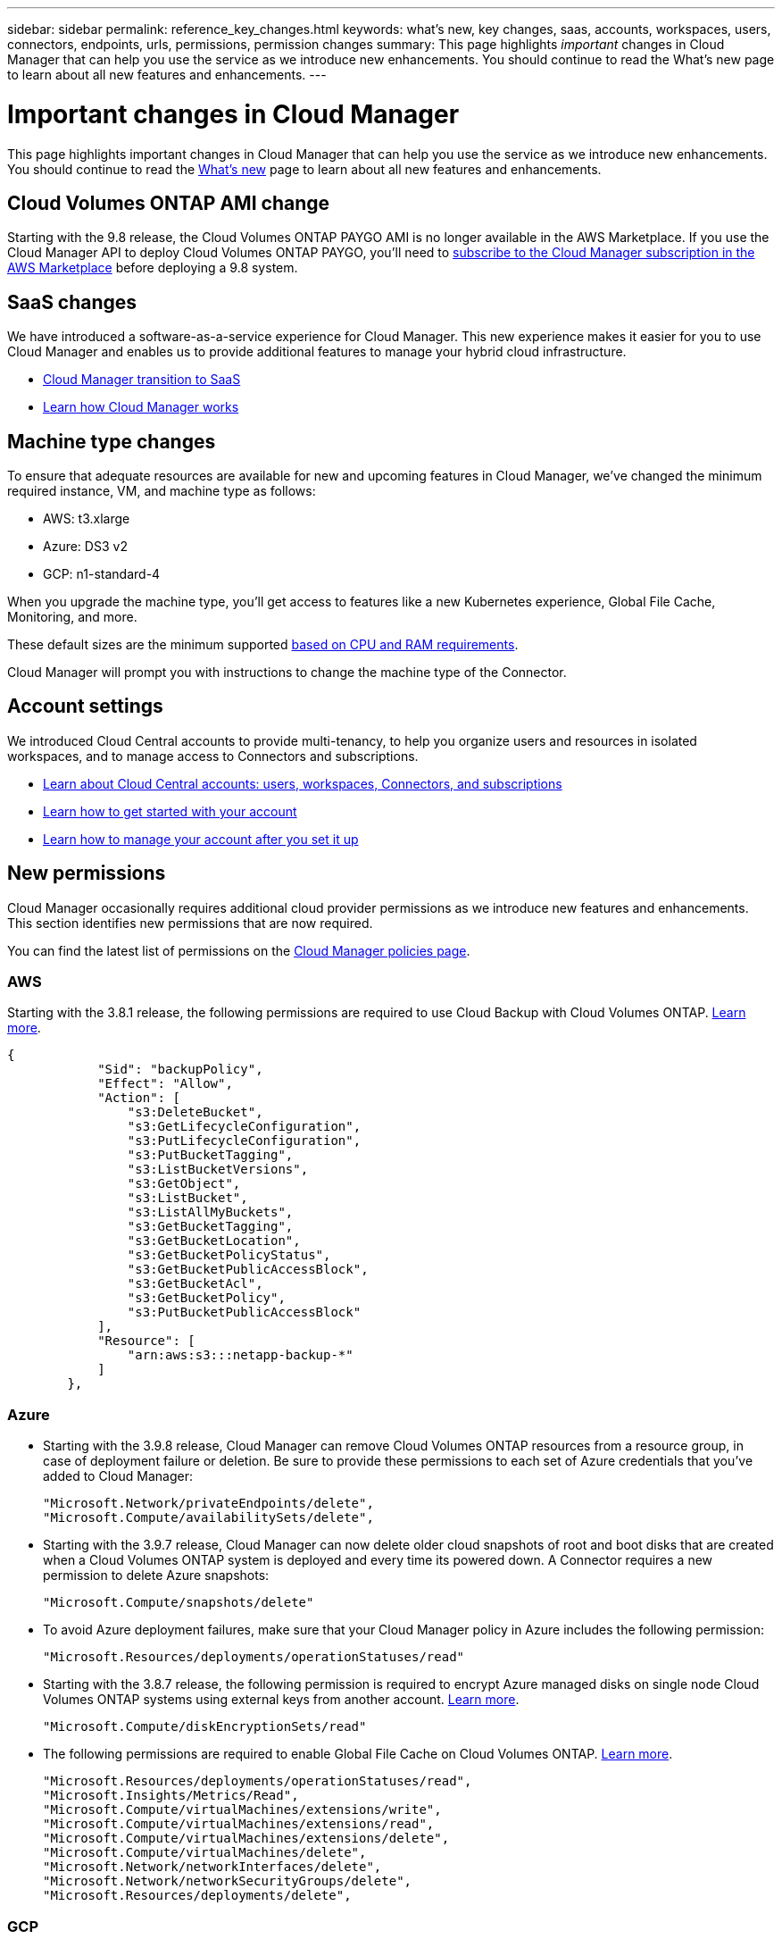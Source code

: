 ---
sidebar: sidebar
permalink: reference_key_changes.html
keywords: what's new, key changes, saas, accounts, workspaces, users, connectors, endpoints, urls, permissions, permission changes
summary: This page highlights _important_ changes in Cloud Manager that can help you use the service as we introduce new enhancements. You should continue to read the What's new page to learn about all new features and enhancements.
---

= Important changes in Cloud Manager
:hardbreaks:
:nofooter:
:icons: font
:linkattrs:
:imagesdir: ./media/

[.lead]
This page highlights important changes in Cloud Manager that can help you use the service as we introduce new enhancements. You should continue to read the link:reference_new_occm.html[What's new] page to learn about all new features and enhancements.

== Cloud Volumes ONTAP AMI change

Starting with the 9.8 release, the Cloud Volumes ONTAP PAYGO AMI is no longer available in the AWS Marketplace. If you use the Cloud Manager API to deploy Cloud Volumes ONTAP PAYGO, you'll need to https://aws.amazon.com/marketplace/pp/B07QX2QLXX[subscribe to the Cloud Manager subscription in the AWS Marketplace^] before deploying a 9.8 system.

== SaaS changes

We have introduced a software-as-a-service experience for Cloud Manager. This new experience makes it easier for you to use Cloud Manager and enables us to provide additional features to manage your hybrid cloud infrastructure.

* link:concept_saas.html[Cloud Manager transition to SaaS]
* link:concept_overview.html[Learn how Cloud Manager works]

== Machine type changes

To ensure that adequate resources are available for new and upcoming features in Cloud Manager, we've changed the minimum required instance, VM, and machine type as follows:

* AWS: t3.xlarge
* Azure: DS3 v2
* GCP: n1-standard-4

When you upgrade the machine type, you'll get access to features like a new Kubernetes experience, Global File Cache, Monitoring, and more.

These default sizes are the minimum supported link:reference_cloud_mgr_reqs.html[based on CPU and RAM requirements].

Cloud Manager will prompt you with instructions to change the machine type of the Connector.

== Account settings

We introduced Cloud Central accounts to provide multi-tenancy, to help you organize users and resources in isolated workspaces, and to manage access to Connectors and subscriptions.

* link:concept_cloud_central_accounts.html[Learn about Cloud Central accounts: users, workspaces, Connectors, and subscriptions]
* link:task_setting_up_cloud_central_accounts.html[Learn how to get started with your account]
* link:task_managing_cloud_central_accounts.html[Learn how to manage your account after you set it up]

== New permissions

Cloud Manager occasionally requires additional cloud provider permissions as we introduce new features and enhancements. This section identifies new permissions that are now required.

You can find the latest list of permissions on the https://mysupport.netapp.com/site/info/cloud-manager-policies[Cloud Manager policies page^].

=== AWS

Starting with the 3.8.1 release, the following permissions are required to use Cloud Backup with Cloud Volumes ONTAP. link:task_backup_to_s3.html[Learn more].

[source,json]
{
            "Sid": "backupPolicy",
            "Effect": "Allow",
            "Action": [
                "s3:DeleteBucket",
                "s3:GetLifecycleConfiguration",
                "s3:PutLifecycleConfiguration",
                "s3:PutBucketTagging",
                "s3:ListBucketVersions",
                "s3:GetObject",
                "s3:ListBucket",
                "s3:ListAllMyBuckets",
                "s3:GetBucketTagging",
                "s3:GetBucketLocation",
                "s3:GetBucketPolicyStatus",
                "s3:GetBucketPublicAccessBlock",
                "s3:GetBucketAcl",
                "s3:GetBucketPolicy",
                "s3:PutBucketPublicAccessBlock"
            ],
            "Resource": [
                "arn:aws:s3:::netapp-backup-*"
            ]
        },

=== Azure

* Starting with the 3.9.8 release, Cloud Manager can remove Cloud Volumes ONTAP resources from a resource group, in case of deployment failure or deletion. Be sure to provide these permissions to each set of Azure credentials that you've added to Cloud Manager:
+
[source,json]
"Microsoft.Network/privateEndpoints/delete",
"Microsoft.Compute/availabilitySets/delete",

* Starting with the 3.9.7 release, Cloud Manager can now delete older cloud snapshots of root and boot disks that are created when a Cloud Volumes ONTAP system is deployed and every time its powered down. A Connector requires a new permission to delete Azure snapshots:
+
[source,json]
"Microsoft.Compute/snapshots/delete"

* To avoid Azure deployment failures, make sure that your Cloud Manager policy in Azure includes the following permission:
+
[source,json]
"Microsoft.Resources/deployments/operationStatuses/read"

* Starting with the 3.8.7 release, the following permission is required to encrypt Azure managed disks on single node Cloud Volumes ONTAP systems using external keys from another account. link:reference_new_occm.html#cloud-volumes-ontap-enhancements[Learn more].
+
[source,json]
"Microsoft.Compute/diskEncryptionSets/read"

* The following permissions are required to enable Global File Cache on Cloud Volumes ONTAP. link:concept_gfc.html[Learn more].
+
[source,json]
"Microsoft.Resources/deployments/operationStatuses/read",
"Microsoft.Insights/Metrics/Read",
"Microsoft.Compute/virtualMachines/extensions/write",
"Microsoft.Compute/virtualMachines/extensions/read",
"Microsoft.Compute/virtualMachines/extensions/delete",
"Microsoft.Compute/virtualMachines/delete",
"Microsoft.Network/networkInterfaces/delete",
"Microsoft.Network/networkSecurityGroups/delete",
"Microsoft.Resources/deployments/delete",

=== GCP

==== New permission for changing machine type

We recently discovered that the following permission is required for Cloud Volumes ONTAP machine type changes when switching between machine type families.

[source,yaml]
- compute.instances.setMinCpuPlatform

==== New permissions for HA pairs

Starting with the 3.9 release, the service account for a Connector requires additional permissions to deploy a Cloud Volumes ONTAP HA pair in GCP:

[source,yaml]
- compute.addresses.list
- compute.backendServices.create
- compute.networks.updatePolicy
- compute.regionBackendServices.create
- compute.regionBackendServices.get
- compute.regionBackendServices.list

==== New permissions for data tiering

Starting with the 3.9 release, additional permissions are required to set a service account on the Cloud Volumes ONTAP instance. This service account provides permissions for data tiering to a Google Cloud Storage bucket.

- iam.serviceAccounts.actAs
- storage.objects.get
- storage.objects.list

==== New permissions for Kubernetes management

Starting with the 3.8.8 release, the service account for a Connector requires additional permissions to discover and manage Kubernetes clusters running in Google Kubernetes Engine (GKE):

[source,yaml]
- container.*

==== New permissions for data tiering

Starting with the 3.8 release, the following permissions are now required to use a service account for data tiering. link:reference_new_occm.html#data-tiering-enhancements-in-gcp[Learn more about this change].

[source,yaml]
- storage.buckets.update
- compute.instances.setServiceAccount
- iam.serviceAccounts.getIamPolicy
- iam.serviceAccounts.list

== New endpoints

The Connector requires outbound internet access to manage resources and processes within your public cloud environment. This section identifies new endpoints that are now required.

You can find the link:reference_networking.html[full list of endpoints accessed from your web browser here] and the link:reference_networking_cloud_manager.html#outbound-internet-access[full list of endpoints accessed by the Connector here].

* Users need to access Cloud Manager from a web browser by contacting the following endpoint:
+
\https://cloudmanager.netapp.com

* Connectors require access to the following endpoint to obtain software images of container components for a Docker infrastructure:
+
\https://cloudmanagerinfraprod.azurecr.io
+
Ensure that your firewall enables access to this endpoint from the Connector.
